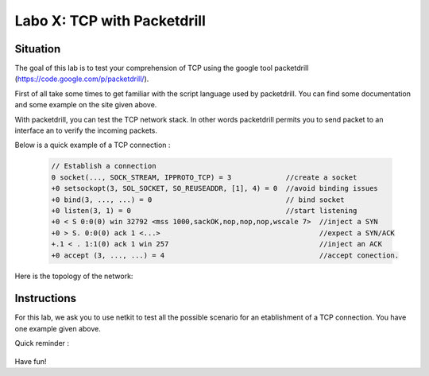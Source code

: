 ============================
Labo X: TCP with Packetdrill
============================

Situation
---------


The goal of this lab is to test your comprehension of TCP using the google tool packetdrill (https://code.google.com/p/packetdrill/).

First of all take some times to get familiar with the script language used by packetdrill. You can find some documentation and some example on the site given above.

With packetdrill, you can test the TCP network stack. In other words packetdrill permits you to send packet to an interface an to verify the incoming packets.

Below is a quick example of a TCP connection :

 .. code:: C

   	// Establish a connection
	0 socket(..., SOCK_STREAM, IPPROTO_TCP) = 3 		//create a socket
	+0 setsockopt(3, SOL_SOCKET, SO_REUSEADDR, [1], 4) = 0 	//avoid binding issues
	+0 bind(3, ..., ...) = 0 				// bind socket
	+0 listen(3, 1) = 0 					//start listening
	+0 < S 0:0(0) win 32792 <mss 1000,sackOK,nop,nop,nop,wscale 7> 	//inject a SYN
	+0 > S. 0:0(0) ack 1 <...>					//expect a SYN/ACK
	+.1 < . 1:1(0) ack 1 win 257					//inject an ACK
	+0 accept (3, ..., ...) = 4					//accept conection.




Here is the topology of the network:

  .. figure:: ../../png/labs/traceroute/topology.png
     :align: center
     :scale: 100

Instructions
------------

For this lab, we ask you to use netkit to test all the possible scenario for an etablishment of a TCP connection.
You have one example given above.

Quick reminder :

  .. figure:: ../../png/labs/transport/connection.png
     :align: center
     :scale: 100

Have fun!
